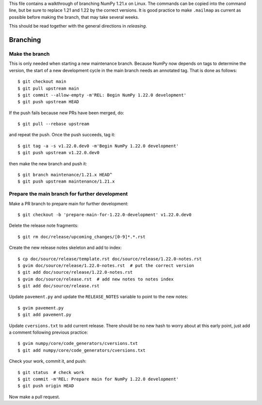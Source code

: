 This file contains a walkthrough of branching NumPy 1.21.x on Linux.  The
commands can be copied into the command line, but be sure to replace 1.21 and
1.22 by the correct versions. It is good practice to make ``.mailmap`` as
current as possible before making the branch, that may take several weeks.

This should be read together with the general directions in `releasing`.

Branching
=========

Make the branch
---------------

This is only needed when starting a new maintenance branch. Because
NumPy now depends on tags to determine the version, the start of a new
development cycle in the main branch needs an annotated tag. That is done
as follows::

    $ git checkout main
    $ git pull upstream main
    $ git commit --allow-empty -m'REL: Begin NumPy 1.22.0 development'
    $ git push upstream HEAD

If the push fails because new PRs have been merged, do::

    $ git pull --rebase upstream

and repeat the push. Once the push succeeds, tag it::

    $ git tag -a -s v1.22.0.dev0 -m'Begin NumPy 1.22.0 development'
    $ git push upstream v1.22.0.dev0

then make the new branch and push it::

    $ git branch maintenance/1.21.x HEAD^
    $ git push upstream maintenance/1.21.x

Prepare the main branch for further development
-----------------------------------------------

Make a PR branch to prepare main for further development::

    $ git checkout -b 'prepare-main-for-1.22.0-development' v1.22.0.dev0

Delete the release note fragments::

    $ git rm doc/release/upcoming_changes/[0-9]*.*.rst

Create the new release notes skeleton and add to index::

    $ cp doc/source/release/template.rst doc/source/release/1.22.0-notes.rst
    $ gvim doc/source/release/1.22.0-notes.rst  # put the correct version
    $ git add doc/source/release/1.22.0-notes.rst
    $ gvim doc/source/release.rst  # add new notes to notes index
    $ git add doc/source/release.rst

Update ``pavement.py`` and update the ``RELEASE_NOTES`` variable to point to
the new notes::

    $ gvim pavement.py
    $ git add pavement.py

Update ``cversions.txt`` to add current release. There should be no new hash
to worry about at this early point, just add a comment following previous
practice::

    $ gvim numpy/core/code_generators/cversions.txt
    $ git add numpy/core/code_generators/cversions.txt

Check your work, commit it, and push::

    $ git status  # check work
    $ git commit -m'REL: Prepare main for NumPy 1.22.0 development'
    $ git push origin HEAD

Now make a pull request.

